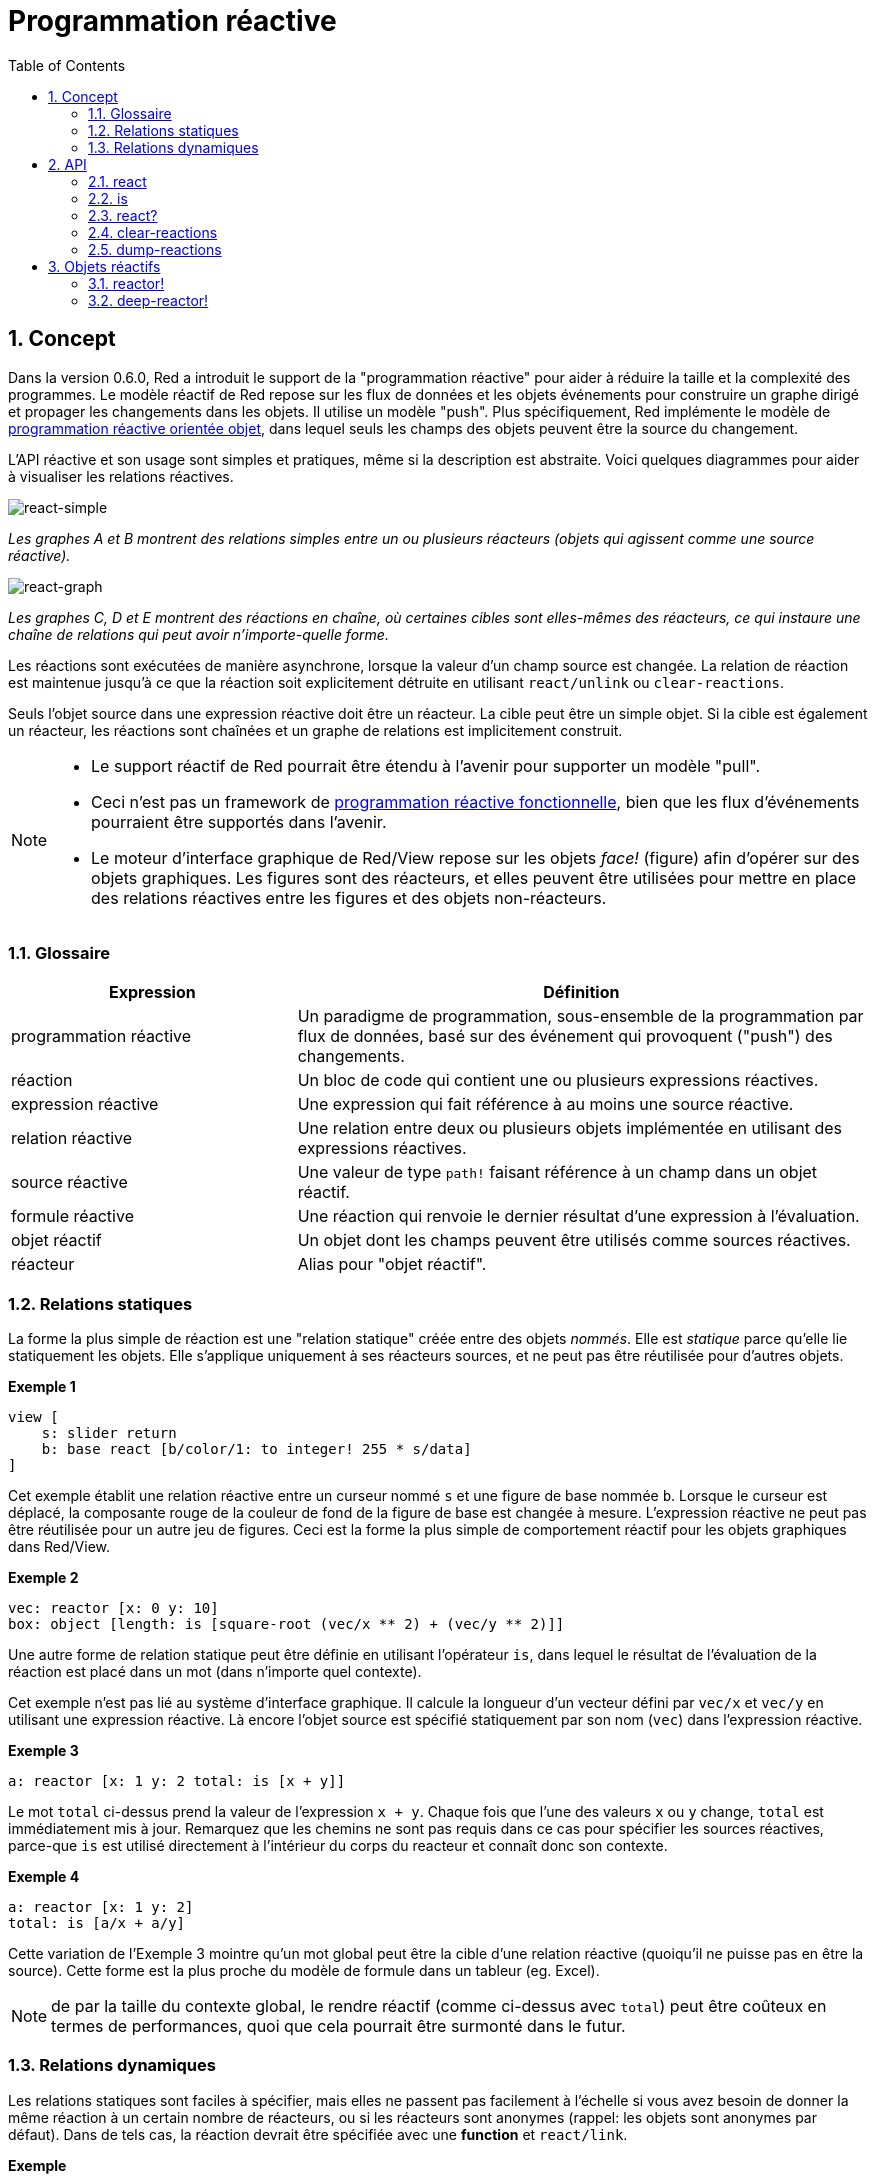= Programmation réactive
:imagesdir: ../images
:toc:
:numbered:

== Concept 

Dans la version 0.6.0, Red a introduit le support de la "programmation réactive" pour aider à réduire la taille et la complexité des programmes. Le modèle réactif de Red repose sur les flux de données et les objets événements pour construire un graphe dirigé et propager les changements dans les objets. Il utilise un modèle "push". Plus spécifiquement, Red implémente le modèle de https://en.wikipedia.org/wiki/Reactive_programming#Object-oriented[programmation réactive orientée objet], dans lequel seuls les champs des objets peuvent être la source du changement.

L'API réactive et son usage sont simples et pratiques, même si la description est abstraite. Voici quelques diagrammes pour aider à visualiser les relations réactives.

image::react-simple.png[react-simple,align="center"]

_Les graphes A et B montrent des relations simples entre un ou plusieurs réacteurs (objets qui agissent comme une source réactive)._

image::react-graphs.png[react-graph,align="center"]


_Les graphes C, D et E montrent des réactions en chaîne, où certaines cibles sont elles-mêmes des réacteurs, ce qui instaure une chaîne de relations qui peut avoir n'importe-quelle forme._

Les réactions sont exécutées de manière asynchrone, lorsque la valeur d'un champ source est changée. La relation de réaction est maintenue jusqu'à ce que la réaction soit explicitement détruite en utilisant `react/unlink` ou `clear-reactions`.

Seuls l'objet source dans une expression réactive doit être un réacteur. La cible peut être un simple objet. Si la cible est également un réacteur, les réactions sont chaînées et un graphe de relations est implicitement construit.

[NOTE]
====
* Le support réactif de Red pourrait être étendu à l'avenir pour supporter un modèle "pull".
* Ceci n'est pas un framework de https://fr.wikipedia.org/wiki/Programmation_r%C3%A9active#Programmation_r%C3%A9active_fonctionnelle[programmation réactive fonctionnelle], bien que les flux d'événements pourraient être supportés dans l'avenir.
* Le moteur d'interface graphique de Red/View repose sur les objets _face!_ (figure) afin d'opérer sur des objets graphiques. Les figures sont des réacteurs, et elles peuvent être utilisées pour mettre en place des relations réactives entre les figures et des objets non-réacteurs.

====

=== Glossaire 

[cols="1,2", options="header"]
|===
|Expression|  Définition
|programmation réactive|  Un paradigme de programmation, sous-ensemble de la programmation par flux de données, basé sur des événement qui provoquent ("push") des changements.
|réaction|  Un bloc de code qui contient une ou plusieurs expressions réactives.
|expression réactive|  Une expression qui fait référence à au moins une source réactive.
|relation réactive|  Une relation entre deux ou plusieurs objets implémentée en utilisant des expressions réactives.
|source réactive|  Une valeur de type `path!` faisant référence à un champ dans un objet réactif.
|formule réactive|  Une réaction qui renvoie le dernier résultat d'une expression à l'évaluation.
|objet réactif|  Un objet dont les champs peuvent être utilisés comme sources réactives.
|réacteur|	Alias pour "objet réactif".
|===

=== Relations statiques

La forme la plus simple de réaction est une "relation statique" créée entre des objets _nommés_. Elle est _statique_ parce qu'elle lie statiquement les objets. Elle s'applique uniquement à ses réacteurs sources, et ne peut pas être réutilisée pour d'autres objets.

*Exemple 1*
----
view [
    s: slider return
    b: base react [b/color/1: to integer! 255 * s/data]
]
----
Cet exemple établit une relation réactive entre un curseur nommé `s` et une figure de base nommée `b`. Lorsque le curseur est déplacé, la composante rouge de la couleur de fond de la figure de base est changée à mesure. L'expression réactive ne peut pas être réutilisée pour un autre jeu de figures. Ceci est la forme la plus simple de comportement réactif pour les objets graphiques dans Red/View.

*Exemple 2*

    vec: reactor [x: 0 y: 10]
    box: object [length: is [square-root (vec/x ** 2) + (vec/y ** 2)]]

Une autre forme de relation statique peut être définie en utilisant l'opérateur `is`, dans lequel le résultat de l'évaluation de la réaction est placé dans un mot (dans n'importe quel contexte).

Cet exemple n'est pas lié au système d'interface graphique. Il calcule la longueur d'un vecteur défini par `vec/x` et `vec/y` en utilisant une expression réactive. Là encore l'objet source est spécifié statiquement par son nom (`vec`) dans l'expression réactive.

*Exemple 3*

	a: reactor [x: 1 y: 2 total: is [x + y]]
	
Le mot `total` ci-dessus prend la valeur de l'expression `x + y`. Chaque fois que l'une des valeurs `x` ou `y` change, `total` est immédiatement mis à jour. Remarquez que les chemins ne sont pas requis dans ce cas pour spécifier les sources réactives, parce-que `is` est utilisé directement à l'intérieur du corps du reacteur et connaît donc son contexte.

*Exemple 4*

	a: reactor [x: 1 y: 2]
	total: is [a/x + a/y]

Cette variation de l'Exemple 3 mointre qu'un mot global peut être la cible d'une relation réactive (quoiqu'il ne puisse pas en être la source). Cette forme est la plus proche du modèle de formule dans un tableur (eg. Excel).

NOTE: de par la taille du contexte global, le rendre réactif (comme ci-dessus avec `total`) peut être coûteux en termes de performances, quoi que cela pourrait être surmonté dans le futur.

=== Relations dynamiques

Les relations statiques sont faciles à spécifier, mais elles ne passent pas facilement à l'échelle si vous avez besoin de donner la même réaction à un certain nombre de réacteurs, ou si les réacteurs sont anonymes (rappel: les objets sont anonymes par défaut). Dans de tels cas, la réaction devrait être spécifiée avec une *function* et `react/link`.

*Exemple*
----
;-- Faire glisser la balle rouge de haut en bas avec la souris. Observer comment réagissent les autres balles.

win: layout [
    size 400x500
    across
    style ball: base 30x30 transparent draw [fill-pen blue circle 15x15 14]
    ball ball ball ball ball ball ball b: ball loose
    do [b/draw/2: red]
]

follow: func [left right][left/offset/y: to integer! right/offset/y * 108%]

faces: win/pane
while [not tail? next faces][
    react/link :follow [faces/1 faces/2]
    faces: next faces
]
view win
----
Dans cet exemple, la réaction est une fonction (`follow`) qui est appliquée aux figures de balles par paires. Cela crée une chaîne de relations qui relient toutes les balles entre elles. Les termes de la réaction sont des paramètres, qui peuvent ainsi être utilisés pour différents objets (contrairement aux relations statiques).


== API 

=== react 

*Syntaxe*
----
react <code>
react/unlink <code> <source>

react/link <func> <objects>
react/unlink <func> <source>

react/later <code>

<code>    : bloc de code qui contient au moins une source réactive (block!).
<func>    : fonction qui contient au moins une source réactive (function!).
<objects> : liste d'objets utilisés comme arguments à une fonction réactive (block! of object! values).
<source>  : le mot 'all, ou un objet, ou une liste d'objets (word! object! block!).

Renvoie   : <code> ou <func> pour les références futures à la réaction.
----
*Description*

`react` définit une nouvelle relation réactive, qui contient au moins une source réactive, à partir d'un bloc de code (définissant une "relation statique") ou d'une fonction (définissant une "relation dynamique" et nécessitant le raffinement `/link`). Dans les deux cas, le code est analysé statiquement pour déterminer les sources réactives (sous la forme de valeurs de type `path!`) qui font référence aux champs du réacteur.

Par défaut, la réaction nouvellement formée *est appelée une fois à sa création* avant que la fonction `react` ne se termine. Cela peut être indésirable dans certains cas, et peut donc être évité avec l'option `/later`.

Une réaction contient n'importe quel code Red, une ou plusieurs sources réactives, et une ou plusieurs expressions réactives. C'est à l'utilisateur de déterminer le jeu de relations qui correspondent le mieux à ses besoins.

L'option `/link` prend une fonction comme réaction et une liste d'objets arguments à utiliser dans l'évaluation de la réaction. Cette forme alternative permet des réactions dynamiques, où le code de la réaction peut être réutilisé avec différents types d'objets (le `react` de base ne peut fonctionner qu'avec des objets _nommés_ statiquement).

On supprime une réaction en utilisant le raffinement `unlink` avec l'un des éléments suivants comme argument `<source>`:

* Le mot `'all`, supprimera toutes les relations réactives créées par la réaction.
* Une valeur de type objet, supprimera seulement les relations dont cet objet est la source réactive.
* Une liste d'objets, supprimera seulement les relations dont ces objets sont les sources réactives.

`/unlink` prend un bloc ou une fonction de réaction en argument, de sorte que seules les relations créées par *cette* réaction sont supprimées.

=== is 

*Syntaxe*
----
<word>: is [<body>]
<word>: is [[<default>] <body>]

<word>    : mot qui doit prendre pour valeur le résultat de la réaction (set-word!).
<body>    : bloc de code Red quelconque contenant au moins une source réactive.
<default> : bloc de code Red quelconque qui renvoie une valeur utilisée initialement par défaut pour <word>.
----
*Description*

`is` crée un formule réactive dont le résultat sera assigné à un mot. Le bloc `<code>` peut contenir des références à la fois aux champs de l'objet encapsulant, s'il est utilisé dans le bloc de corps d'un réacteur, et à des champs de réacteurs externes. Pour spécifier une valeur par défaut, un bloc renvoyant cette valeur par défaut peut être renvoyé comme premier élément du bloc de la formule réactive. Ceci est particulièrement utile quand on utilise des références vers l'avant à des sources réactives qui ne sont pas définies (`unset`) au moment de l'évaluation de la formule.

NOTE: Cet opérateur crée des formules réactives qui imitent étroitement le modèle des formules d'Excel.

*Exemples*
----
a: reactor [x: 1 y: 2 total: is [x + y]]

a/total
== 3
a/x: 100
a/total
== 102
----
----
reactor [a: 1 b: is [[none] c] c: is [a < 4]]
== make object! [
    a: 1
    b: true
    c: true
]
----
=== react? 

*Syntaxe*
----
react? <obj> <field>
react?/target <obj> <field>

<obj>   : object to check (object!).
<field> : object's field to check (word!).

Renvoie : une reaction (block! function!) ou une valeur none! .
----
*Description*

`react?` vérifie si un champ d'un objet est une source réactive. Si c'est le cas, la première réaction trouvée où ce champ d'objet est présent comme source sera renvoyée, sinon `none` est renvoyé. Le raffinement `/target` vérifie si le champ est une cible au lieu d'une source, et renverra la première réaction trouvée ciblant ce champ ou `none` s'il n'y a pas de correspondance.

=== clear-reactions  

*Syntaxe*
----
clear-reactions
----
*Description*

Supprime inconditionnellement toutes les réactions définies.

=== dump-reactions 

*Syntaxe*
----
dump-reactions
----
*Description*

Produit une liste des réactions enregistrées à des fins de débogage.

== Objets réactifs

Les objets ordinaires en Red ne montrent pas de comportements réactifs. Afin qu'un objet soit une source réactive, il doit être construit à partir de l'un des prototypes de réacteur suivants.

=== reactor!  

*Syntaxe*
----
make reactor! <body>

<body> : bloc corps de l'objet  (block!).

Renvoie : un objet réactif.
----
*Description*

Construit un nouvel objet réactif à partir du bloc corps. Dans l'objet renvoyé, donner une nouvelle valeur à un champ déclenchera les réactions définies pour ce champ. La fonction `reactor` est un raccourci pratique pour ce type de constructeur.

NOTE: Le corps peut contenir des expressions `is`.

=== deep-reactor! 

*Syntaxe*
----
make deep-reactor! <body>

<body> : bloc corps de l'objet  (block!).

Renvoie : un objet réactif.
----
*Description*

Construit un nouvel objet réactif à partir du bloc corps. Dans l'objet renvoyé, donner une nouvelle valeur à un champ ou changer une série à laquelle le champ fait référence, y compris des séries imbriquées, déclenchera les réaction définies pour ce champ. La fonction `deep-reactor` est un raccourci pratique pour ce type de constructeur.

NOTE: Le corps peut contenir des expressions `is`.

*Exemple*

Ceci montre comment le changement d'une série, même imbriquée, déclenche une réaction.

NOTE: C'est actuellement à l'utilisateur de prévenir les bouclages. Par exemple, si un `deep-reactor!`  change les valeurs d'une série dans une formule de réacteur (e.g. `is`), cela peut créer des cycles de réaction sans fin.
----
r: deep-reactor [
    x: [1 2 3]
    y: [[a b] [c d]]
    total: is [append copy x copy y]
]
append r/y/2 'e
print mold r/total
----